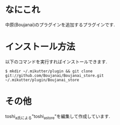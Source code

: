 * なにこれ
  中原(Boujanai)のプラグインを追加するプラグインです.

* インストール方法
  以下のコマンドを実行すればインストールできます.

  : $ mkdir ~/.mikutter/plugin && git clone git://github.com/Boujanai/Boujanai_store.git ~/.mikutter/plugin/Boujanai_store

* その他
  toshi_a氏による"toshi_a_store"を編集して作成しています.
